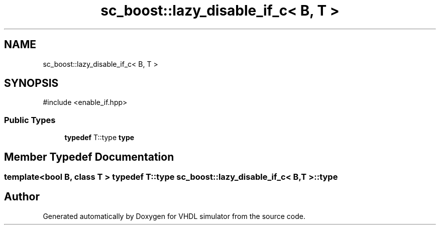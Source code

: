.TH "sc_boost::lazy_disable_if_c< B, T >" 3 "VHDL simulator" \" -*- nroff -*-
.ad l
.nh
.SH NAME
sc_boost::lazy_disable_if_c< B, T >
.SH SYNOPSIS
.br
.PP
.PP
\fR#include <enable_if\&.hpp>\fP
.SS "Public Types"

.in +1c
.ti -1c
.RI "\fBtypedef\fP T::type \fBtype\fP"
.br
.in -1c
.SH "Member Typedef Documentation"
.PP 
.SS "template<\fBbool\fP B, \fBclass\fP \fBT\fP > \fBtypedef\fP T::type \fBsc_boost::lazy_disable_if_c\fP< \fBB\fP, \fBT\fP >::type"


.SH "Author"
.PP 
Generated automatically by Doxygen for VHDL simulator from the source code\&.
